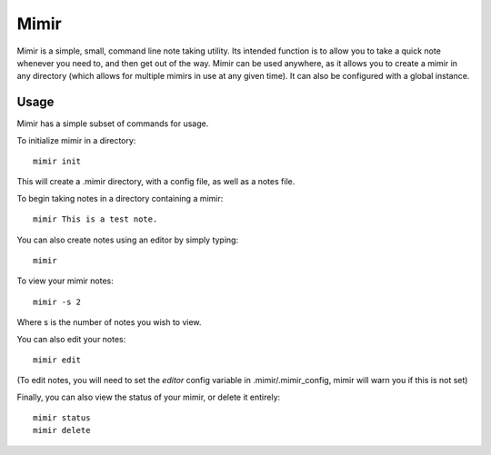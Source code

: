 Mimir
=====

Mimir is a simple, small, command line note taking utility. Its intended function is to allow you to take a quick note
whenever you need to, and then get out of the way. Mimir can be used anywhere, as it allows you to create a mimir in any
directory (which allows for multiple mimirs in use at any given time). It can also be configured with a global instance.

Usage
-----

Mimir has a simple subset of commands for usage.

To initialize mimir in a directory::

    mimir init

This will create a .mimir directory, with a config file, as well as a notes file.

To begin taking notes in a directory containing a mimir::

    mimir This is a test note.

You can also create notes using an editor by simply typing::

    mimir

To view your mimir notes::

    mimir -s 2

Where s is the number of notes you wish to view.

You can also edit your notes::

    mimir edit

(To edit notes, you will need to set the `editor` config variable in .mimir/.mimir_config, mimir will warn you if this is
not set)

Finally, you can also view the status of your mimir, or delete it entirely::

    mimir status
    mimir delete
